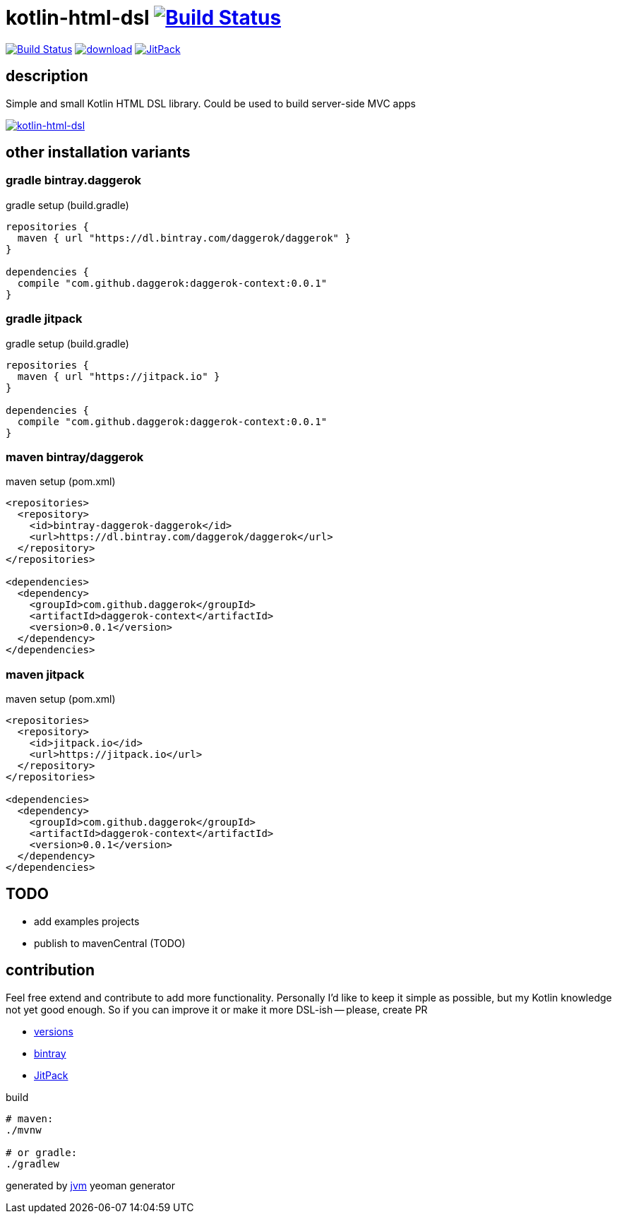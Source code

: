 = kotlin-html-dsl image:https://travis-ci.org/daggerok/kotlin-html-dsl.svg?branch=master["Build Status", link="https://travis-ci.org/daggerok/kotlin-html-dsl"]

//tag::content[]
image:https://travis-ci.org/daggerok/kotlin-html-dsl.svg?branch=master["Build Status", link="https://travis-ci.org/daggerok/kotlin-html-dsl"]
image:https://api.bintray.com/packages/daggerok/daggerok/kotlin-html-dsl/images/download.svg[link="https://bintray.com/bintray/jcenter?filterByPkgName=kotlin-html-dsl"]
image:https://jitpack.io/v/daggerok/kotlin-html-dsl.svg["JitPack", link="https://jitpack.io/#daggerok/kotlin-html-dsl"]

== description
Simple and small Kotlin HTML DSL library.
Could be used to build server-side MVC apps

image:https://www.bintray.com/docs/images/bintray_badge_color.png["kotlin-html-dsl", link="https://bintray.com/daggerok/daggerok/kotlin-html-dsl?source=watch"]

== other installation variants
=== gradle bintray.daggerok
.gradle setup (build.gradle)
[source,gradle]
----
repositories {
  maven { url "https://dl.bintray.com/daggerok/daggerok" }
}

dependencies {
  compile "com.github.daggerok:daggerok-context:0.0.1"
}
----
=== gradle jitpack
.gradle setup (build.gradle)
[source,gradle]
----
repositories {
  maven { url "https://jitpack.io" }
}

dependencies {
  compile "com.github.daggerok:daggerok-context:0.0.1"
}
----
=== maven bintray/daggerok
.maven setup (pom.xml)
[source,xml]
----
<repositories>
  <repository>
    <id>bintray-daggerok-daggerok</id>
    <url>https://dl.bintray.com/daggerok/daggerok</url>
  </repository>
</repositories>

<dependencies>
  <dependency>
    <groupId>com.github.daggerok</groupId>
    <artifactId>daggerok-context</artifactId>
    <version>0.0.1</version>
  </dependency>
</dependencies>
----
=== maven jitpack
.maven setup (pom.xml)
[source,xml]
----
<repositories>
  <repository>
    <id>jitpack.io</id>
    <url>https://jitpack.io</url>
  </repository>
</repositories>

<dependencies>
  <dependency>
    <groupId>com.github.daggerok</groupId>
    <artifactId>daggerok-context</artifactId>
    <version>0.0.1</version>
  </dependency>
</dependencies>
----

== TODO
* add examples projects
* publish to mavenCentral (TODO)

== contribution
Feel free extend and contribute to add more functionality.
Personally I'd like to keep it simple as possible, but my Kotlin knowledge not yet good enough.
So if you can improve it or make it more DSL-ish -- please, create PR

* link:./VERSIONS.adoc[versions]
* link:./BINTRAY.adoc[bintray]
* link:./JITPACK.adoc[JitPack]

.build
----
# maven:
./mvnw

# or gradle:
./gradlew
----

generated by link:https://github.com/daggerok/generator-jvm/[jvm] yeoman generator
//end::content[]
